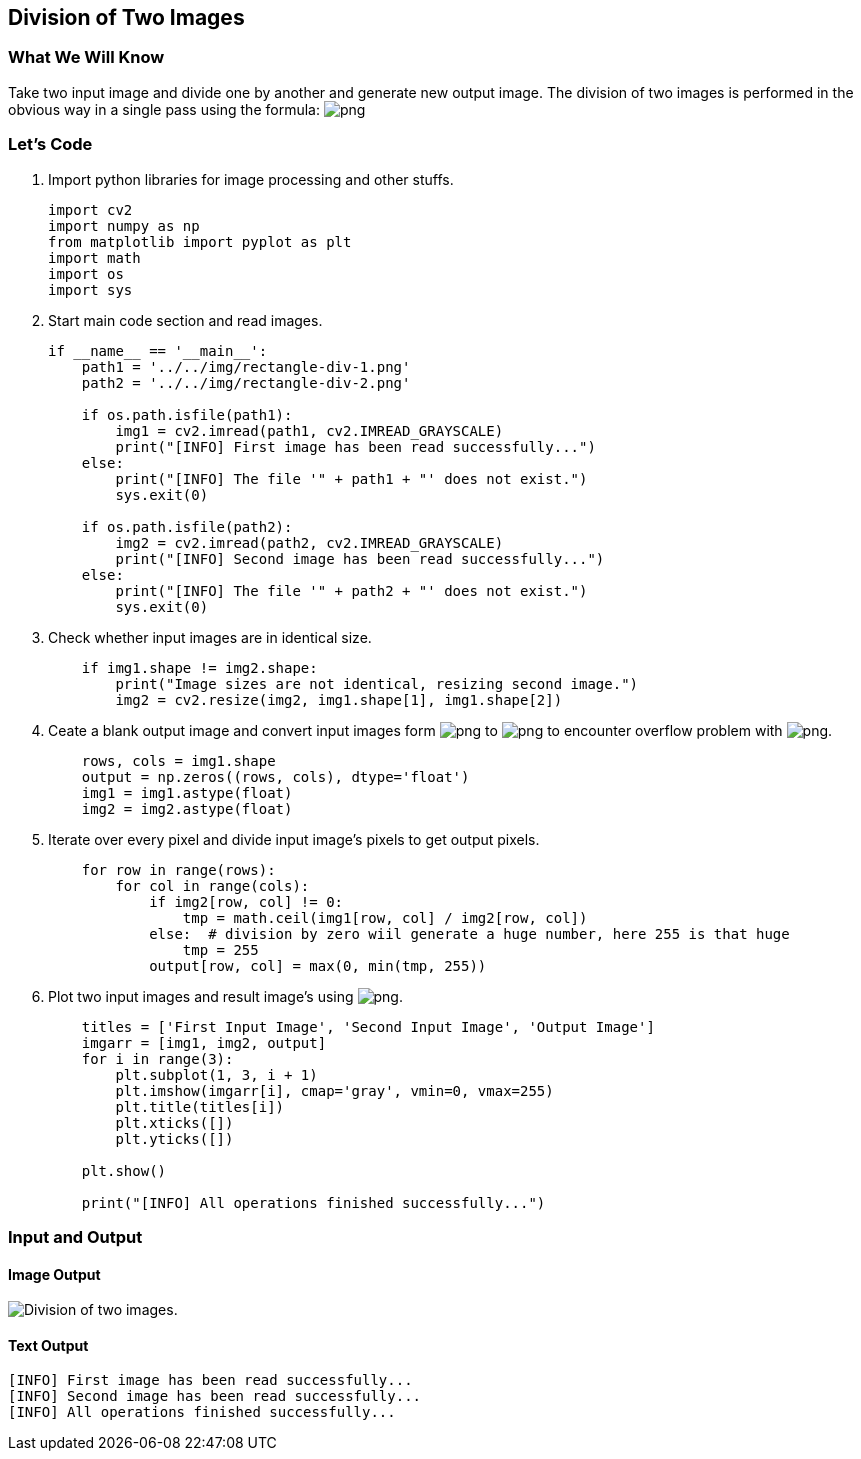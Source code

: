 :Author:    Arafat Hasan
:Email:     <opendoor.arafat[at]gmail[dot]com>
:Date:      August 29, 2020
:Revision:  v1.0



 





[[division-of-two-images]]
Division of Two Images
----------------------

[[what-we-will-know-3]]
What We Will Know
~~~~~~~~~~~~~~~~~

Take two input image and divide one by another and generate new output
image. The division of two images is performed in the obvious way in a
single pass using the formula:
image:https://latex.codecogs.com/png.latex?Q(i, j) = P_1(i, j) \div P_2(i, j)[]

[[lets-code-3]]
Let's Code
~~~~~~~~~~

1.  Import python libraries for image processing and other stuffs.
+
[source,python]
-------------------------------------------------------------------------------
import cv2
import numpy as np
from matplotlib import pyplot as plt
import math
import os
import sys
-------------------------------------------------------------------------------
2.  Start main code section and read images.
+
[source,python]
-------------------------------------------------------------------------------
if __name__ == '__main__':
    path1 = '../../img/rectangle-div-1.png'
    path2 = '../../img/rectangle-div-2.png'

    if os.path.isfile(path1):
        img1 = cv2.imread(path1, cv2.IMREAD_GRAYSCALE)
        print("[INFO] First image has been read successfully...")
    else:
        print("[INFO] The file '" + path1 + "' does not exist.")
        sys.exit(0)

    if os.path.isfile(path2):
        img2 = cv2.imread(path2, cv2.IMREAD_GRAYSCALE)
        print("[INFO] Second image has been read successfully...")
    else:
        print("[INFO] The file '" + path2 + "' does not exist.")
        sys.exit(0)
-------------------------------------------------------------------------------
3.  Check whether input images are in identical size.
+
[source,python]
-------------------------------------------------------------------------------
    if img1.shape != img2.shape:
        print("Image sizes are not identical, resizing second image.")
        img2 = cv2.resize(img2, img1.shape[1], img1.shape[2])
-------------------------------------------------------------------------------
4.  Ceate a blank output image and convert input images form
image:https://latex.codecogs.com/png.latex?uint8[] to image:https://latex.codecogs.com/png.latex?float[] to encounter overflow problem
with image:https://latex.codecogs.com/png.latex?uint8[].
+
[source,python]
-------------------------------------------------------------------------------
    rows, cols = img1.shape
    output = np.zeros((rows, cols), dtype='float')
    img1 = img1.astype(float)
    img2 = img2.astype(float)
-------------------------------------------------------------------------------
5.  Iterate over every pixel and divide input image’s pixels to get
output pixels.
+
[source,python]
-------------------------------------------------------------------------------
    for row in range(rows):
        for col in range(cols):
            if img2[row, col] != 0:
                tmp = math.ceil(img1[row, col] / img2[row, col])
            else:  # division by zero wiil generate a huge number, here 255 is that huge
                tmp = 255
            output[row, col] = max(0, min(tmp, 255))
-------------------------------------------------------------------------------
6.  Plot two input images and result image’s using
image:https://latex.codecogs.com/png.latex?matplotlib[].
+
[source,python]
-------------------------------------------------------------------------------
    titles = ['First Input Image', 'Second Input Image', 'Output Image']
    imgarr = [img1, img2, output]
    for i in range(3):
        plt.subplot(1, 3, i + 1)
        plt.imshow(imgarr[i], cmap='gray', vmin=0, vmax=255)
        plt.title(titles[i])
        plt.xticks([])
        plt.yticks([])

    plt.show()

    print("[INFO] All operations finished successfully...")
-------------------------------------------------------------------------------

[[input-and-output-3]]
Input and Output
~~~~~~~~~~~~~~~~

[[image-output-3]]
Image Output
^^^^^^^^^^^^

image:/imgOut/division.png[Division of two images.]

[[text-output-3]]
Text Output
^^^^^^^^^^^

....
[INFO] First image has been read successfully...
[INFO] Second image has been read successfully...
[INFO] All operations finished successfully...
....

